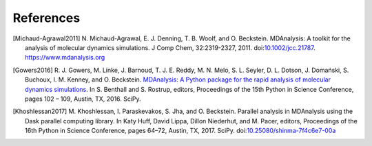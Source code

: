 .. -*- coding: utf-8 -*-

============
 References
============


.. [Michaud-Agrawal2011] N. Michaud-Agrawal, E. J. Denning,
   T. B. Woolf, and O. Beckstein. MDAnalysis: A toolkit for the
   analysis of molecular dynamics simulations. J Comp Chem,
   32:2319-2327, 2011. doi:`10.1002/jcc.21787`_.
   https://www.mdanalysis.org

.. _`10.1002/jcc.21787`: https://doi.org/10.1002/jcc.21787

.. [Gowers2016] R. J. Gowers, M. Linke, J. Barnoud, T. J. E. Reddy, M. N. Melo, S. L.
		Seyler, D. L. Dotson, J. Domański, S. Buchoux, I. M. Kenney,
                and O. Beckstein. `MDAnalysis: A Python package for the
                rapid analysis of molecular dynamics
                simulations`_. In S. Benthall and S. Rostrup, editors,
                Proceedings of the 15th Python in Science Conference,
                pages 102 – 109, Austin, TX, 2016. SciPy.

.. _`MDAnalysis: A Python package for the rapid analysis of molecular
     dynamics simulations`:
     http://conference.scipy.org/proceedings/scipy2016/oliver_beckstein.html

.. [Khoshlessan2017] M. Khoshlessan, I. Paraskevakos, S. Jha,
                     and O. Beckstein. Parallel analysis in MDAnalysis
                     using the Dask parallel computing library. In Katy
                     Huff, David Lippa, Dillon Niederhut, and M. Pacer,
                     editors, Proceedings of the 16th Python in Science
                     Conference, pages 64–72, Austin,
	             TX, 2017. SciPy. doi:`10.25080/shinma-7f4c6e7-00a`_

.. _`10.25080/shinma-7f4c6e7-00a`: https://doi.org/10.25080/shinma-7f4c6e7-00a		    
